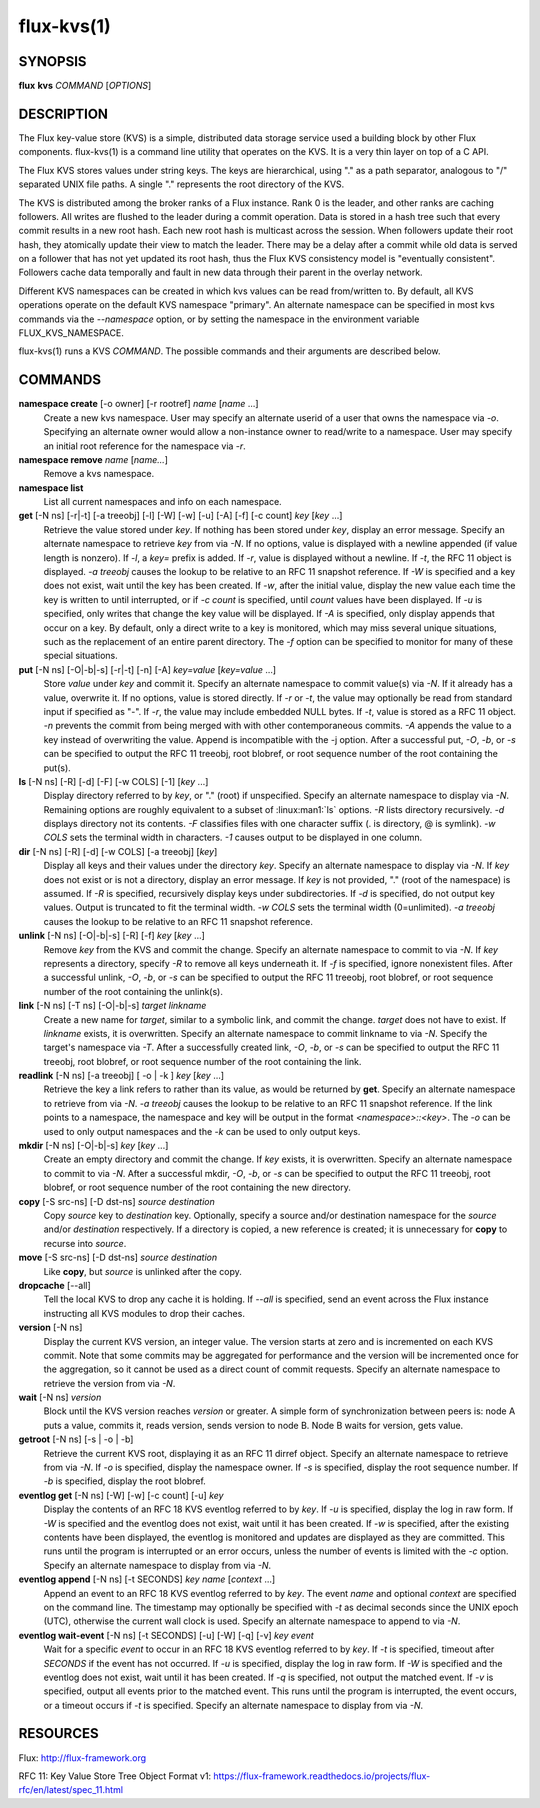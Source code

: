 .. flux-help-include: true

===========
flux-kvs(1)
===========


SYNOPSIS
========

**flux** **kvs** *COMMAND* [*OPTIONS*]


DESCRIPTION
===========

The Flux key-value store (KVS) is a simple, distributed data storage
service used a building block by other Flux components.
flux-kvs(1) is a command line utility that operates on the KVS.
It is a very thin layer on top of a C API.

The Flux KVS stores values under string keys. The keys are
hierarchical, using "." as a path separator, analogous to "/"
separated UNIX file paths. A single "." represents the root directory
of the KVS.

The KVS is distributed among the broker ranks of a Flux instance. Rank 0
is the leader, and other ranks are caching followers. All writes are flushed
to the leader during a commit operation. Data is stored in a hash tree
such that every commit results in a new root hash. Each new root hash
is multicast across the session. When followers update their root hash,
they atomically update their view to match the leader. There may be a
delay after a commit while old data is served on a follower that has not yet
updated its root hash, thus the Flux KVS consistency model is "eventually
consistent". Followers cache data temporally and fault in new data through
their parent in the overlay network.

Different KVS namespaces can be created in which kvs values can be
read from/written to. By default, all KVS operations operate on the
default KVS namespace "primary". An alternate namespace can be
specified in most kvs commands via the *--namespace* option, or by
setting the namespace in the environment variable FLUX_KVS_NAMESPACE.

flux-kvs(1) runs a KVS *COMMAND*. The possible commands and their
arguments are described below.


COMMANDS
========

**namespace create** [-o owner] [-r rootref] *name* [*name* ...]
   Create a new kvs namespace. User may specify an alternate userid of a
   user that owns the namespace via *-o*. Specifying an alternate owner
   would allow a non-instance owner to read/write to a namespace.
   User may specify an initial root reference for the namespace via
   *-r*.

**namespace remove** *name* [*name...*]
   Remove a kvs namespace.

**namespace list**
   List all current namespaces and info on each namespace.

**get** [-N ns] [-r|-t] [-a treeobj] [-l] [-W] [-w] [-u] [-A] [-f] [-c count] *key* [*key* ...]
   Retrieve the value stored under *key*. If nothing has been stored
   under *key*, display an error message. Specify an alternate namespace
   to retrieve *key* from via *-N*. If no options, value is displayed
   with a newline appended (if value length is nonzero). If *-l*, a
   *key=* prefix is added. If *-r*, value is displayed without a newline.
   If *-t*, the RFC 11 object is displayed. *-a treeobj* causes the
   lookup to be relative to an RFC 11 snapshot reference. If *-W* is
   specified and a key does not exist, wait until the key has been
   created. If *-w*, after the initial value, display the new value each
   time the key is written to until interrupted, or if *-c count* is
   specified, until *count* values have been displayed. If *-u* is
   specified, only writes that change the key value will be displayed.
   If *-A* is specified, only display appends that occur on a key. By
   default, only a direct write to a key is monitored, which may miss
   several unique situations, such as the replacement of an entire parent
   directory. The *-f* option can be specified to monitor for many of
   these special situations.

**put** [-N ns] [-O|-b|-s] [-r|-t] [-n] [-A] *key=value* [*key=value* ...]
   Store *value* under *key* and commit it. Specify an alternate
   namespace to commit value(s) via *-N*. If it already has a value,
   overwrite it. If no options, value is stored directly. If *-r* or
   *-t*, the value may optionally be read from standard input if
   specified as "-". If *-r*, the value may include embedded NULL bytes.
   If *-t*, value is stored as a RFC 11 object. *-n* prevents the commit
   from being merged with with other contemporaneous commits. *-A*
   appends the value to a key instead of overwriting the value. Append
   is incompatible with the -j option. After a successful put, *-O*,
   *-b*, or *-s* can be specified to output the RFC 11 treeobj, root
   blobref, or root sequence number of the root containing the put(s).

**ls** [-N ns] [-R] [-d] [-F] [-w COLS] [-1] [*key* ...]
   Display directory referred to by *key*, or "." (root) if unspecified.
   Specify an alternate namespace to display via *-N*. Remaining options are
   roughly equivalent to a subset of :linux:man1:`ls` options. *-R*
   lists directory recursively. *-d* displays directory not its
   contents. *-F* classifies files with one character suffix (. is
   directory, @ is symlink). *-w COLS* sets the terminal width in
   characters. *-1* causes output to be displayed in one column.

**dir** [-N ns] [-R] [-d] [-w COLS] [-a treeobj] [*key*]
   Display all keys and their values under the directory *key*. Specify
   an alternate namespace to display via *-N*. If *key* does not exist
   or is not a directory, display an error message. If *key* is not
   provided, "." (root of the namespace) is assumed. If *-R* is
   specified, recursively display keys under subdirectories. If *-d* is
   specified, do not output key values. Output is truncated to fit the
   terminal width. *-w COLS* sets the terminal width (0=unlimited). *-a
   treeobj* causes the lookup to be relative to an RFC 11 snapshot
   reference.

**unlink** [-N ns] [-O|-b|-s] [-R] [-f] *key* [*key* ...]
   Remove *key* from the KVS and commit the change. Specify an alternate
   namespace to commit to via *-N*. If *key* represents a directory,
   specify *-R* to remove all keys underneath it. If *-f* is specified,
   ignore nonexistent files. After a successful unlink, *-O*, *-b*, or
   *-s* can be specified to output the RFC 11 treeobj, root blobref,
   or root sequence number of the root containing the unlink(s).

**link** [-N ns] [-T ns] [-O|-b|-s] *target* *linkname*
   Create a new name for *target*, similar to a symbolic link, and commit
   the change. *target* does not have to exist. If *linkname* exists,
   it is overwritten. Specify an alternate namespace to commit linkname
   to via *-N*. Specify the target's namespace via *-T*. After a
   successfully created link, *-O*, *-b*, or *-s* can be specified to
   output the RFC 11 treeobj, root blobref, or root sequence number of
   the root containing the link.

**readlink** [-N ns] [-a treeobj] [ -o \| -k ] *key* [*key* ...]
   Retrieve the key a link refers to rather than its value, as would be
   returned by **get**. Specify an alternate namespace to retrieve from
   via *-N*. *-a treeobj* causes the lookup to be relative to an RFC 11
   snapshot reference. If the link points to a namespace, the namespace
   and key will be output in the format *<namespace>::<key>*. The *-o*
   can be used to only output namespaces and the *-k* can be used to only
   output keys.

**mkdir** [-N ns] [-O|-b|-s] *key* [*key* ...]
   Create an empty directory and commit the change. If *key* exists,
   it is overwritten. Specify an alternate namespace to commit to via
   *-N*. After a successful mkdir, *-O*, *-b*, or *-s* can be
   specified to output the RFC 11 treeobj, root blobref, or root
   sequence number of the root containing the new directory.

**copy** [-S src-ns] [-D dst-ns] *source* *destination*
   Copy *source* key to *destination* key. Optionally, specify a source
   and/or destination namespace for the *source* and/or *destination*
   respectively. If a directory is copied, a new reference is created;
   it is unnecessary for **copy** to recurse into *source*.

**move** [-S src-ns] [-D dst-ns] *source* *destination*
   Like **copy**, but *source* is unlinked after the copy.

**dropcache** [--all]
   Tell the local KVS to drop any cache it is holding. If *--all* is
   specified, send an event across the Flux instance instructing all KVS
   modules to drop their caches.

**version** [-N ns]
   Display the current KVS version, an integer value. The version starts
   at zero and is incremented on each KVS commit. Note that some commits
   may be aggregated for performance and the version will be incremented
   once for the aggregation, so it cannot be used as a direct count of
   commit requests. Specify an alternate namespace to retrieve the
   version from via *-N*.

**wait** [-N ns] *version*
   Block until the KVS version reaches *version* or greater. A simple form
   of synchronization between peers is: node A puts a value, commits it,
   reads version, sends version to node B. Node B waits for version, gets
   value.

**getroot** [-N ns] [-s \| -o \| -b]
   Retrieve the current KVS root, displaying it as an RFC 11 dirref object.
   Specify an alternate namespace to retrieve from via *-N*. If *-o* is
   specified, display the namespace owner. If *-s* is specified, display
   the root sequence number.  If *-b* is specified, display the root blobref.

**eventlog get** [-N ns] [-W] [-w] [-c count] [-u] *key*
   Display the contents of an RFC 18 KVS eventlog referred to by *key*.
   If *-u* is specified, display the log in raw form. If *-W* is
   specified and the eventlog does not exist, wait until it has been
   created. If *-w* is specified, after the existing contents have
   been displayed, the eventlog is monitored and updates are displayed
   as they are committed.  This runs until the program is interrupted
   or an error occurs, unless the number of events is limited with the
   *-c* option. Specify an alternate namespace to display from via
   *-N*.

**eventlog append** [-N ns] [-t SECONDS] *key* *name* [*context* ...]
   Append an event to an RFC 18 KVS eventlog referred to by *key*.
   The event *name* and optional *context* are specified on the command line.
   The timestamp may optionally be specified with *-t* as decimal seconds since
   the UNIX epoch (UTC), otherwise the current wall clock is used.
   Specify an alternate namespace to append to via *-N*.

**eventlog wait-event** [-N ns] [-t SECONDS] [-u] [-W] [-q] [-v] *key* *event*
   Wait for a specific *event* to occur in an RFC 18 KVS eventlog
   referred to by *key*.  If *-t* is specified, timeout after
   *SECONDS* if the event has not occurred.  If *-u* is specified,
   display the log in raw form. If *-W* is specified and the eventlog
   does not exist, wait until it has been created. If *-q* is
   specified, not output the matched event.  If *-v* is specified,
   output all events prior to the matched event.  This runs until the
   program is interrupted, the event occurs, or a timeout occurs if
   *-t* is specified.  Specify an alternate namespace to display from
   via *-N*.


RESOURCES
=========

Flux: http://flux-framework.org

RFC 11: Key Value Store Tree Object Format v1: https://flux-framework.readthedocs.io/projects/flux-rfc/en/latest/spec_11.html
